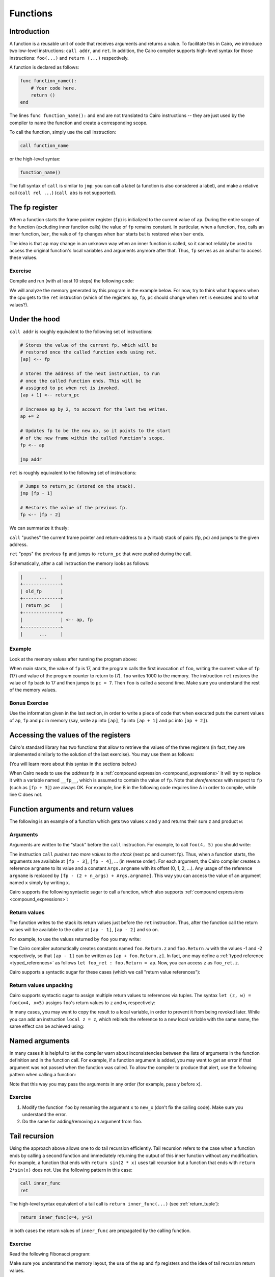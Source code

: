.. _functions:

Functions
=========

Introduction
------------

A function is a reusable unit of code that receives arguments and returns a value.
To facilitate this in Cairo, we introduce two low-level instructions: ``call addr``, and ``ret``.
In addition, the Cairo compiler supports high-level syntax for those instructions: ``foo(...)``
and ``return (...)`` respectively.

A function is declared as follows:

.. code-block:: cairo

    func function_name():
        # Your code here.
        return ()
    end

The lines ``func function_name():`` and ``end`` are not translated to Cairo instructions --
they are just used by the compiler to name the function and create a corresponding scope.

To call the function, simply use the call instruction:

.. code-block:: cairo

    call function_name

or the high-level syntax:

.. code-block:: cairo

    function_name()

The full syntax of ``call`` is similar to ``jmp``:
you can call a label (a function is also considered a label),
and make a relative call (``call rel ...``) (``call abs`` is not supported).

.. _fp_register:

The fp register
---------------

When a function starts the frame pointer register (``fp``) is initialized to the current value
of ``ap``. During the entire scope of the function (excluding inner function calls)
the value of ``fp`` remains constant.
In particular, when a function, ``foo``, calls an inner function, ``bar``, the value of ``fp``
changes when ``bar`` starts but is restored when ``bar`` ends.

The idea is that ``ap`` may change in an unknown way when an inner function is called,
so it cannot reliably be used to access the original function's local variables and arguments
anymore after that. Thus, ``fp`` serves as an anchor to access these values.

Exercise
********

Compile and run (with at least 10 steps) the following code:

.. tested-code:: cairo functions_exercise

    func main():
        call foo
        call foo
        call foo

        ret
    end

    func foo():
        [ap] = 1000; ap++
        ret
    end

We will analyze the memory generated by this program in the example below.
For now, try to think what happens when the cpu gets to the ``ret`` instruction
(which of the registers ``ap``, ``fp``, ``pc`` should change when ``ret`` is executed
and to what values?).

Under the hood
--------------

``call addr`` is roughly equivalent to the following set of instructions:

.. code-block:: none

    # Stores the value of the current fp, which will be
    # restored once the called function ends using ret.
    [ap] <-- fp

    # Stores the address of the next instruction, to run
    # once the called function ends. This will be
    # assigned to pc when ret is invoked.
    [ap + 1] <-- return_pc

    # Increase ap by 2, to account for the last two writes.
    ap += 2

    # Updates fp to be the new ap, so it points to the start
    # of the new frame within the called function's scope.
    fp <-- ap

    jmp addr

``ret`` is roughly equivalent to the following set of instructions:

.. code-block:: none

    # Jumps to return_pc (stored on the stack).
    jmp [fp - 1]

    # Restores the value of the previous fp.
    fp <-- [fp - 2]

We can summarize it thusly:

``call`` "pushes" the current frame pointer and return-address to a (virtual) stack of pairs
(fp, pc) and jumps to the given address.

``ret`` "pops" the previous ``fp`` and jumps to ``return_pc`` that were pushed during the call.

Schematically, after a call instruction the memory looks as follows:

.. code-block:: none

    |      ...     |
    +--------------+
    | old_fp       |
    +--------------+
    | return_pc    |
    +--------------+
    |              | <-- ap, fp
    +--------------+
    |      ...     |


Example
*******

Look at the memory values after running the program above:

.. tested-code:: none memory_table

    Address  Value
    17       17
    18       7
    19       1000
    20       17
    21       9
    22       1000
    23       17
    24       11
    25       1000

.. test::

    import os
    import sys
    import subprocess
    import tempfile

    with tempfile.TemporaryDirectory() as tmpdir:
        # Define a virtual environment for running both cairo-compile and cairo-run.
        site_dir = os.path.abspath(os.path.join(os.path.dirname(sys.executable), '..')) + '-site'
        path = os.path.join(site_dir, 'starkware/cairo/lang/scripts') + ':' + os.environ['PATH']
        env = {'PATH': path}

        open(os.path.join(tmpdir, 'functions.cairo'), 'w').write(codes['functions_exercise'])
        output = subprocess.check_output(
            'cairo-compile functions.cairo --output functions.json\n'
            'cairo-run --program=functions.json --relocate_prints '
            '--print_memory',
            shell=True, cwd=tmpdir, env=env).decode('utf8')

        expected_output_lines = codes['memory_table'].splitlines()[1:]
        n_outputs = len(expected_output_lines)
        actual_output_lines = [
            line.strip() for line in output.splitlines() if line.strip()][-n_outputs:]
        for i in range(n_outputs):
            assert actual_output_lines[i].split() == expected_output_lines[i].split()


When main starts, the value of ``fp`` is 17, and the program calls the first invocation of ``foo``,
writing the current value of ``fp`` (17) and value of the program counter to return to (7).
``foo`` writes 1000 to the memory.
The instruction ``ret`` restores the value of ``fp`` back to 17 and then jumps to ``pc = 7``.
Then ``foo`` is called a second time.
Make sure you understand the rest of the memory values.

Bonus Exercise
**************

Use the information given in the last section, in order to write a piece of code that
when executed puts the current values of ``ap``, ``fp`` and ``pc`` in memory
(say, write ``ap`` into ``[ap]``, ``fp`` into ``[ap + 1]`` and ``pc`` into ``[ap + 2]``).

.. _retrieving_registers:

Accessing the values of the registers
-------------------------------------

Cairo's standard library has two functions that allow to retrieve the values of the three registers
(in fact, they are implemented similarly to the solution of the last exercise).
You may use them as follows:

.. tested-code:: cairo accessing_registers0

    from starkware.cairo.common.registers import get_ap
    from starkware.cairo.common.registers import get_fp_and_pc

    let get_ap_res = get_ap()
    tempvar my_ap = get_ap_res.ap_val

    let fp_and_pc = get_fp_and_pc()
    tempvar my_fp = fp_and_pc.fp_val
    tempvar my_pc = fp_and_pc.pc_val

(You will learn more about this syntax in the sections below.)

When Cairo needs to use the *address* fp in a :ref:`compound expression <compound_expressions>`
it will try to replace it with a variable named ``__fp__``, which is assumed to contain the value
of ``fp``.  Note that *dereferences* with respect to ``fp`` (such as ``[fp + 3]``) are always OK.
For example, line B in the following code requires line A in order to compile,
while line C does not.

.. tested-code:: cairo accessing_registers1

    local __fp__ = fp_and_pc.fp_val  # A.
    tempvar x = fp  # B.
    tempvar y = [fp]  # C.

.. test::
    from starkware.cairo.lang.compiler.cairo_compile import compile_cairo
    from starkware.cairo.lang.vm.cairo_runner import CairoRunner
    from starkware.cairo.lang.vm.relocatable import RelocatableValue

    PRIME = 2**64 + 13
    code = f"""
    func foo() -> (x, y):
        alloc_locals
        {codes['accessing_registers0']}
        {codes['accessing_registers1']}
        return (x=x, y=y)
    end
    """

    program = compile_cairo(code, PRIME)

    runner = CairoRunner(program, layout='plain')
    runner.initialize_segments()
    end = runner.initialize_function_entrypoint('foo', [])
    runner.initialize_vm(hint_locals={})
    runner.run_until_pc(end)

    expected_fp = RelocatableValue(segment_index=1, offset=2)
    assert runner.vm_memory[runner.vm.run_context.ap - 2] == expected_fp
    assert runner.vm_memory[runner.vm.run_context.ap - 1] == runner.vm_memory[expected_fp]


Function arguments and return values
------------------------------------

The following is an example of a function which gets two values ``x`` and ``y``
and returns their sum ``z`` and product ``w``:

.. tested-code:: cairo foo

    func foo(x, y) -> (z, w):
        [ap] = x + y; ap++  # z.
        [ap] = x * y; ap++  # w.
        ret
    end

Arguments
*********

Arguments are written to the "stack" before the ``call`` instruction.
For example, to call ``foo(4, 5)`` you should write:

.. tested-code:: cairo call_foo0

    [ap] = 4; ap++  # x.
    [ap] = 5; ap++  # y.
    call foo

The instruction ``call`` *pushes two more values to the stack* (next pc and current fp).
Thus, when a function starts, the arguments are available at ``[fp - 3]``, ``[fp - 4]``, ...
(in reverse order).
For each argument, the Cairo compiler creates a reference ``argname`` to its value
and a constant ``Args.argname`` with its offset (0, 1, 2, ...).
Any usage of the reference ``argname`` is replaced by ``[fp - (2 + n_args) + Args.argname]``.
This way you can access the value of an argument named ``x`` simply by writing ``x``.

Cairo supports the following syntactic sugar to call a function, which also supports
:ref:`compound expressions <compound_expressions>`:

.. tested-code:: cairo call_foo1

    foo(x=4, y=5)

Return values
*************

The function writes to the stack its return values just before the ``ret`` instruction.
Thus, after the function call the return values will be available to the caller at
``[ap - 1]``, ``[ap - 2]`` and so on.

For example, to use the values returned by ``foo`` you may write:

.. tested-code:: cairo call_foo2

    foo(x=4, y=5)
    [ap] = [ap - 1] + [ap - 2]; ap++  # Compute z + w.

The Cairo compiler automatically creates constants named ``foo.Return.z`` and ``foo.Return.w``
with the values -1 and -2 respectively, so that ``[ap - 1]`` can be written as
``[ap + foo.Return.z]``.
In fact, one may define a :ref:`typed reference <typed_references>`
as follows ``let foo_ret : foo.Return = ap``.
Now, you can access ``z`` as ``foo_ret.z``.

Cairo supports a syntactic sugar for these cases (which we call "return value references"):

.. tested-code:: cairo call_foo3

    let foo_ret = foo(x=4, y=5)
    # foo_ret is implicitly a reference to ap with type foo.Return.
    [ap] = foo_ret.z + foo_ret.w; ap++

.. _return_values_unpacking:

Return values unpacking
***********************

Cairo supports syntactic sugar to assign multiple return values to references via tuples. The
syntax ``let (z, w) = foo(x=4, x=5)`` assigns ``foo``'s return values to ``z`` and ``w``,
respectively:

.. tested-code:: cairo call_foo4

    let (z, w) = foo(x=4, y=5)
    [ap] = z + w; ap++

In many cases, you may want to copy the result to a local variable, in order to prevent it from
being revoked later. While you can add an instruction ``local z = z``, which rebinds the reference
to a new local variable with the same name, the same effect can be achieved using:

.. tested-code:: cairo call_foo5

    let (local z, local w) = foo(x=4, y=5)
    [ap] = z + w; ap++

Named arguments
---------------

In many cases it is helpful to let the compiler warn about inconsistencies between the lists of
arguments in the function definition and in the function call.
For example, if a function argument is added, you may want to get an error if that argument
was not passed when the function was called.
To allow the compiler to produce that alert, use the following pattern when calling a function:

.. tested-code:: cairo call_foo6

    let args = cast(ap, foo.Args*)
    args.x = 4; ap++
    args.y = 5; ap++
    # Check that ap was advanced the correct number of times
    # (this will ensure arguments were not forgotten).
    static_assert args + foo.Args.SIZE == ap
    let foo_ret = call foo

Note that this way you may pass the arguments in any order (for example, pass ``y`` before ``x``).

.. test::

    from starkware.cairo.lang.compiler.cairo_compile import compile_cairo
    from starkware.cairo.lang.vm.cairo_runner import CairoRunner

    PRIME = 2**64 + 13
    for i in range(7):
        code = f"""
        {codes['foo']}

        func main():
        alloc_locals
        {codes['call_foo' + str(i)]}
        ret
        end
        """
        program = compile_cairo(code, PRIME)

        runner = CairoRunner(program, layout='plain')
        runner.initialize_segments()
        end = runner.initialize_function_entrypoint('main', [])
        runner.initialize_vm(hint_locals={})
        runner.run_until_pc(end)

        if i in [0, 1, 6]:
            assert runner.vm_memory[runner.vm.run_context.ap - 2] == 9
            assert runner.vm_memory[runner.vm.run_context.ap - 1] == 20
        else:
            assert runner.vm_memory[runner.vm.run_context.ap - 1] == 29

Exercise
********

1.  Modify the function ``foo`` by renaming the argument ``x`` to ``new_x`` (don't fix the
    calling code). Make sure you understand the error.
2.  Do the same for adding/removing an argument from ``foo``.

Tail recursion
--------------

Using the approach above allows one to do tail recursion efficiently.
Tail recursion refers to the case when a function ends by calling a second
function and immediately returning the output of this inner function without
any modification.
For example, a function that ends with ``return sin(2 * x)`` uses tail recursion
but a function that ends with ``return 2*sin(x)`` does not.
Use the following pattern in this case:

.. code-block::

    call inner_func
    ret

The high-level syntax equivalent of a tail call is ``return inner_func(...)`` (see
:ref:`return_tuple`):

.. code-block::

    return inner_func(x=4, y=5)

in both cases the return values of ``inner_func`` are propagated by the calling function.

Exercise
********

Read the following Fibonacci program:

.. tested-code:: cairo simple_fibonacci

    func main():
        # Call fib(1, 1, 10).
        [ap] = 1; ap++
        [ap] = 1; ap++
        [ap] = 10; ap++
        call fib

        # Make sure the 10th Fibonacci number is 144.
        [ap - 1] = 144
        ret
    end

    func fib(first_element, second_element, n) -> (res):
        jmp fib_body if n != 0
        [ap] = second_element; ap++
        ret

        fib_body:
        [ap] = second_element; ap++
        [ap] = first_element + second_element; ap++
        [ap] = n - 1; ap++
        call fib
        ret
    end

Make sure you understand the memory layout, the use of the ``ap`` and ``fp`` registers and the idea
of tail recursion return values.

.. test::

    from starkware.cairo.lang.compiler.cairo_compile import compile_cairo
    from starkware.cairo.lang.vm.cairo_runner import CairoRunner

    PRIME = 2**64 + 13
    program = compile_cairo(codes['simple_fibonacci'], PRIME, add_start=True)

    runner = CairoRunner(program, layout='plain', proof_mode=False)
    runner.initialize_segments()
    end = runner.initialize_main_entrypoint()
    runner.initialize_vm(hint_locals={})
    runner.run_until_pc(end)
    runner.finalize_segments_by_effective_size()

    assert runner.vm_memory[runner.vm.run_context.ap - 1] == 144

Exercise
********

1.  Implement the function :math:`f(x, n) = x^n` using the recursion rule
    :math:`f(x,n+1)=f(x,n) \cdot x`.
2.  Add code that calls the function with ``x=2``, ``n=7``, run it
    (if you get the ``End of program was not reached`` error, increase the number of steps)
    and verify the result (e.g., by using ``--print_memory`` or by adding a fake assert instruction
    ``[ap - 1] = 1111`` and making sure the error says something like
    ``An ASSERT_EQ instruction failed: 128 != 1111``).
3.  What is the running time of your program (i.e. exact number of steps as a function of ``n``)?
    Guess or calculate first, and then measure it by adding a fake wrong assert and running with
    ``--debug_error --print_info``

.. _return_tuple:

Return tuple
------------

Cairo supports the following syntactic sugar which allows returning values from a function easily:

.. tested-code:: cairo return_tuple0

    func foo() -> (a, b):
        return (<expr0>, b=<expr1>)
    end

This is equivalent to:

.. tested-code:: cairo return_tuple1

    func foo() -> (a, b):
        [ap] = <expr0>; ap++
        [ap] = <expr1>; ap++
        ret
    end

Named arguments are checked against declared return type.
Note that :ref:`compound expressions <compound_expressions>` are supported in the returned values.

.. test::
    from starkware.cairo.lang.compiler.cairo_compile import compile_cairo

    PRIME = 2**64 + 13
    program0 = compile_cairo(
        codes['return_tuple0'].replace('<expr0>', '[fp]').replace('<expr1>', '[fp + 1]'),
        PRIME)
    program1 = compile_cairo(
        codes['return_tuple1'].replace('<expr0>', '[fp]').replace('<expr1>', '[fp + 1]'),
        PRIME)
    # Check the equivalence between the two programs.
    assert program0 == program1
